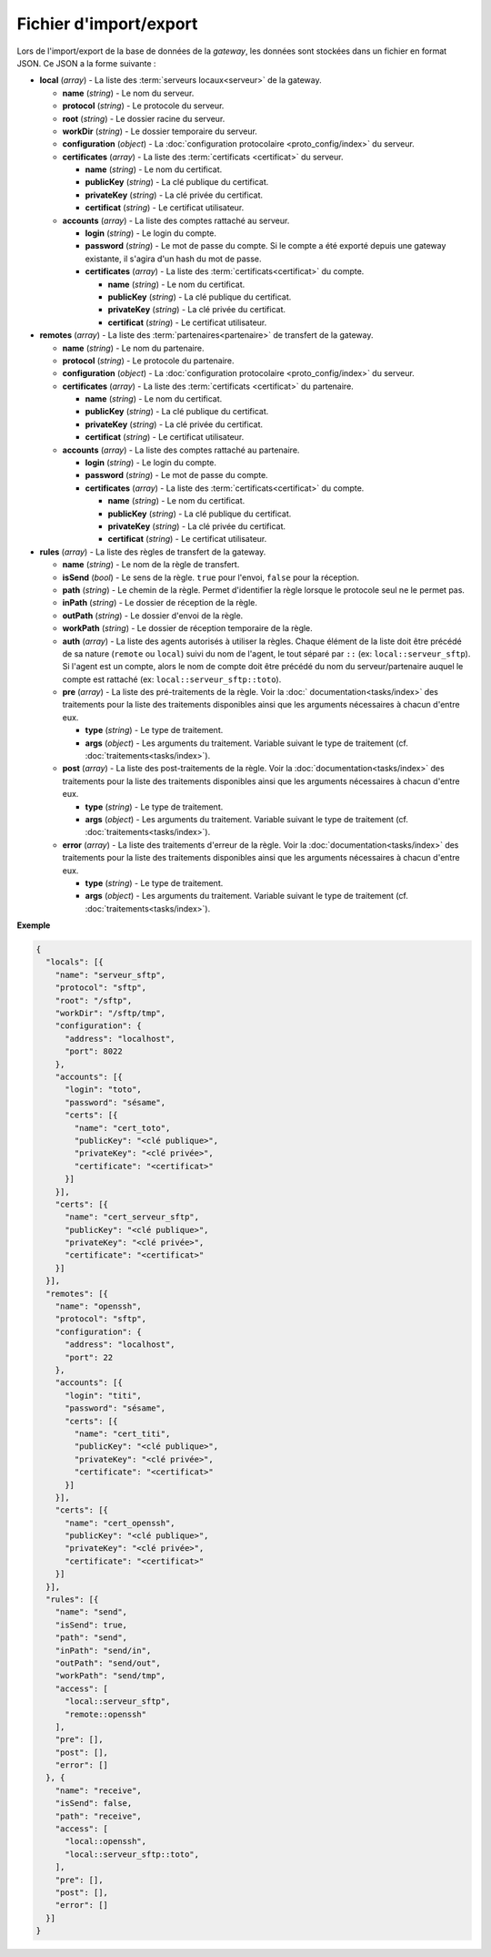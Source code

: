 Fichier d'import/export
#######################

Lors de l'import/export de la base de données de la *gateway*, les données sont
stockées dans un fichier en format JSON. Ce JSON a la forme suivante :


* **local** (*array*) - La liste des :term:`serveurs locaux<serveur>` de la
  gateway.

  * **name** (*string*) - Le nom du serveur.
  * **protocol** (*string*) - Le protocole du serveur.
  * **root** (*string*) - Le dossier racine du serveur.
  * **workDir** (*string*) - Le dossier temporaire du serveur.
  * **configuration** (*object*) - La :doc:`configuration protocolaire
    <proto_config/index>` du serveur.
  * **certificates** (*array*) - La liste des :term:`certificats
    <certificat>` du serveur.

    * **name** (*string*) - Le nom du certificat.
    * **publicKey** (*string*) - La clé publique du certificat.
    * **privateKey** (*string*) - La clé privée du certificat.
    * **certificat** (*string*) - Le certificat utilisateur.

  * **accounts** (*array*) - La liste des comptes rattaché au serveur.

    * **login** (*string*) - Le login du compte.
    * **password** (*string*) - Le mot de passe du compte. Si le compte a été
      exporté depuis une gateway existante, il s'agira d'un hash du mot de
      passe.
    * **certificates** (*array*) - La liste des :term:`certificats<certificat>`
      du compte.

      * **name** (*string*) - Le nom du certificat.
      * **publicKey** (*string*) - La clé publique du certificat.
      * **privateKey** (*string*) - La clé privée du certificat.
      * **certificat** (*string*) - Le certificat utilisateur.


* **remotes** (*array*) - La liste des :term:`partenaires<partenaire>` de
  transfert de la gateway.

  * **name** (*string*) - Le nom du partenaire.
  * **protocol** (*string*) - Le protocole du partenaire.
  * **configuration** (*object*) - La :doc:`configuration protocolaire
    <proto_config/index>` du serveur.
  * **certificates** (*array*) - La liste des :term:`certificats
    <certificat>` du partenaire.

    * **name** (*string*) - Le nom du certificat.
    * **publicKey** (*string*) - La clé publique du certificat.
    * **privateKey** (*string*) - La clé privée du certificat.
    * **certificat** (*string*) - Le certificat utilisateur.

  * **accounts** (*array*) - La liste des comptes rattaché au partenaire.

    * **login** (*string*) - Le login du compte.
    * **password** (*string*) - Le mot de passe du compte.
    * **certificates** (*array*) - La liste des :term:`certificats<certificat>`
      du compte.

      * **name** (*string*) - Le nom du certificat.
      * **publicKey** (*string*) - La clé publique du certificat.
      * **privateKey** (*string*) - La clé privée du certificat.
      * **certificat** (*string*) - Le certificat utilisateur.


* **rules** (*array*) - La liste des règles de transfert de la gateway.

  * **name** (*string*) - Le nom de la règle de transfert.
  * **isSend** (*bool*) - Le sens de la règle. ``true`` pour l'envoi, ``false``
    pour la réception.
  * **path** (*string*) - Le chemin de la règle. Permet d'identifier la règle
    lorsque le protocole seul ne le permet pas.
  * **inPath** (*string*) - Le dossier de réception de la règle.
  * **outPath** (*string*) - Le dossier d'envoi de la règle.
  * **workPath** (*string*) - Le dossier de réception temporaire de la règle.
  * **auth** (*array*) - La liste des agents autorisés à utiliser la règles.
    Chaque élément de la liste doit être précédé de sa nature (``remote`` ou
    ``local``) suivi du nom de l'agent, le tout séparé par ``::`` (ex:
    ``local::serveur_sftp``). Si l'agent est un compte, alors le nom de compte
    doit être précédé du nom du serveur/partenaire auquel le compte est
    rattaché (ex: ``local::serveur_sftp::toto``).
  * **pre** (*array*) - La liste des pré-traitements de la règle. Voir la :doc:`
    documentation<tasks/index>` des traitements pour la liste des traitements
    disponibles ainsi que les arguments nécessaires à chacun d'entre eux.

    * **type** (*string*) - Le type de traitement.
    * **args** (*object*) - Les arguments du traitement. Variable suivant le
      type de traitement (cf. :doc:`traitements<tasks/index>`).

  * **post** (*array*) - La liste des post-traitements de la règle. Voir la
    :doc:`documentation<tasks/index>` des traitements pour la liste des
    traitements disponibles ainsi que les arguments nécessaires à chacun
    d'entre eux.

    * **type** (*string*) - Le type de traitement.
    * **args** (*object*) - Les arguments du traitement. Variable suivant le
      type de traitement (cf. :doc:`traitements<tasks/index>`).

  * **error** (*array*) - La liste des traitements d'erreur de la règle. Voir
    la :doc:`documentation<tasks/index>` des traitements pour la liste des
    traitements disponibles ainsi que les arguments nécessaires à chacun
    d'entre eux.

    * **type** (*string*) - Le type de traitement.
    * **args** (*object*) - Les arguments du traitement. Variable suivant le
      type de traitement (cf. :doc:`traitements<tasks/index>`).


**Exemple**

.. code-block:: json

   {
     "locals": [{
       "name": "serveur_sftp",
       "protocol": "sftp",
       "root": "/sftp",
       "workDir": "/sftp/tmp",
       "configuration": {
         "address": "localhost",
         "port": 8022
       },
       "accounts": [{
         "login": "toto",
         "password": "sésame",
         "certs": [{
           "name": "cert_toto",
           "publicKey": "<clé publique>",
           "privateKey": "<clé privée>",
           "certificate": "<certificat>"
         }]
       }],
       "certs": [{
         "name": "cert_serveur_sftp",
         "publicKey": "<clé publique>",
         "privateKey": "<clé privée>",
         "certificate": "<certificat>"
       }]
     }],
     "remotes": [{
       "name": "openssh",
       "protocol": "sftp",
       "configuration": {
         "address": "localhost",
         "port": 22
       },
       "accounts": [{
         "login": "titi",
         "password": "sésame",
         "certs": [{
           "name": "cert_titi",
           "publicKey": "<clé publique>",
           "privateKey": "<clé privée>",
           "certificate": "<certificat>"
         }]
       }],
       "certs": [{
         "name": "cert_openssh",
         "publicKey": "<clé publique>",
         "privateKey": "<clé privée>",
         "certificate": "<certificat>"
       }]
     }],
     "rules": [{
       "name": "send",
       "isSend": true,
       "path": "send",
       "inPath": "send/in",
       "outPath": "send/out",
       "workPath": "send/tmp",
       "access": [
         "local::serveur_sftp",
         "remote::openssh"
       ],
       "pre": [],
       "post": [],
       "error": []
     }, {
       "name": "receive",
       "isSend": false,
       "path": "receive",
       "access": [
         "local::openssh",
         "local::serveur_sftp::toto",
       ],
       "pre": [],
       "post": [],
       "error": []
     }]
   }
